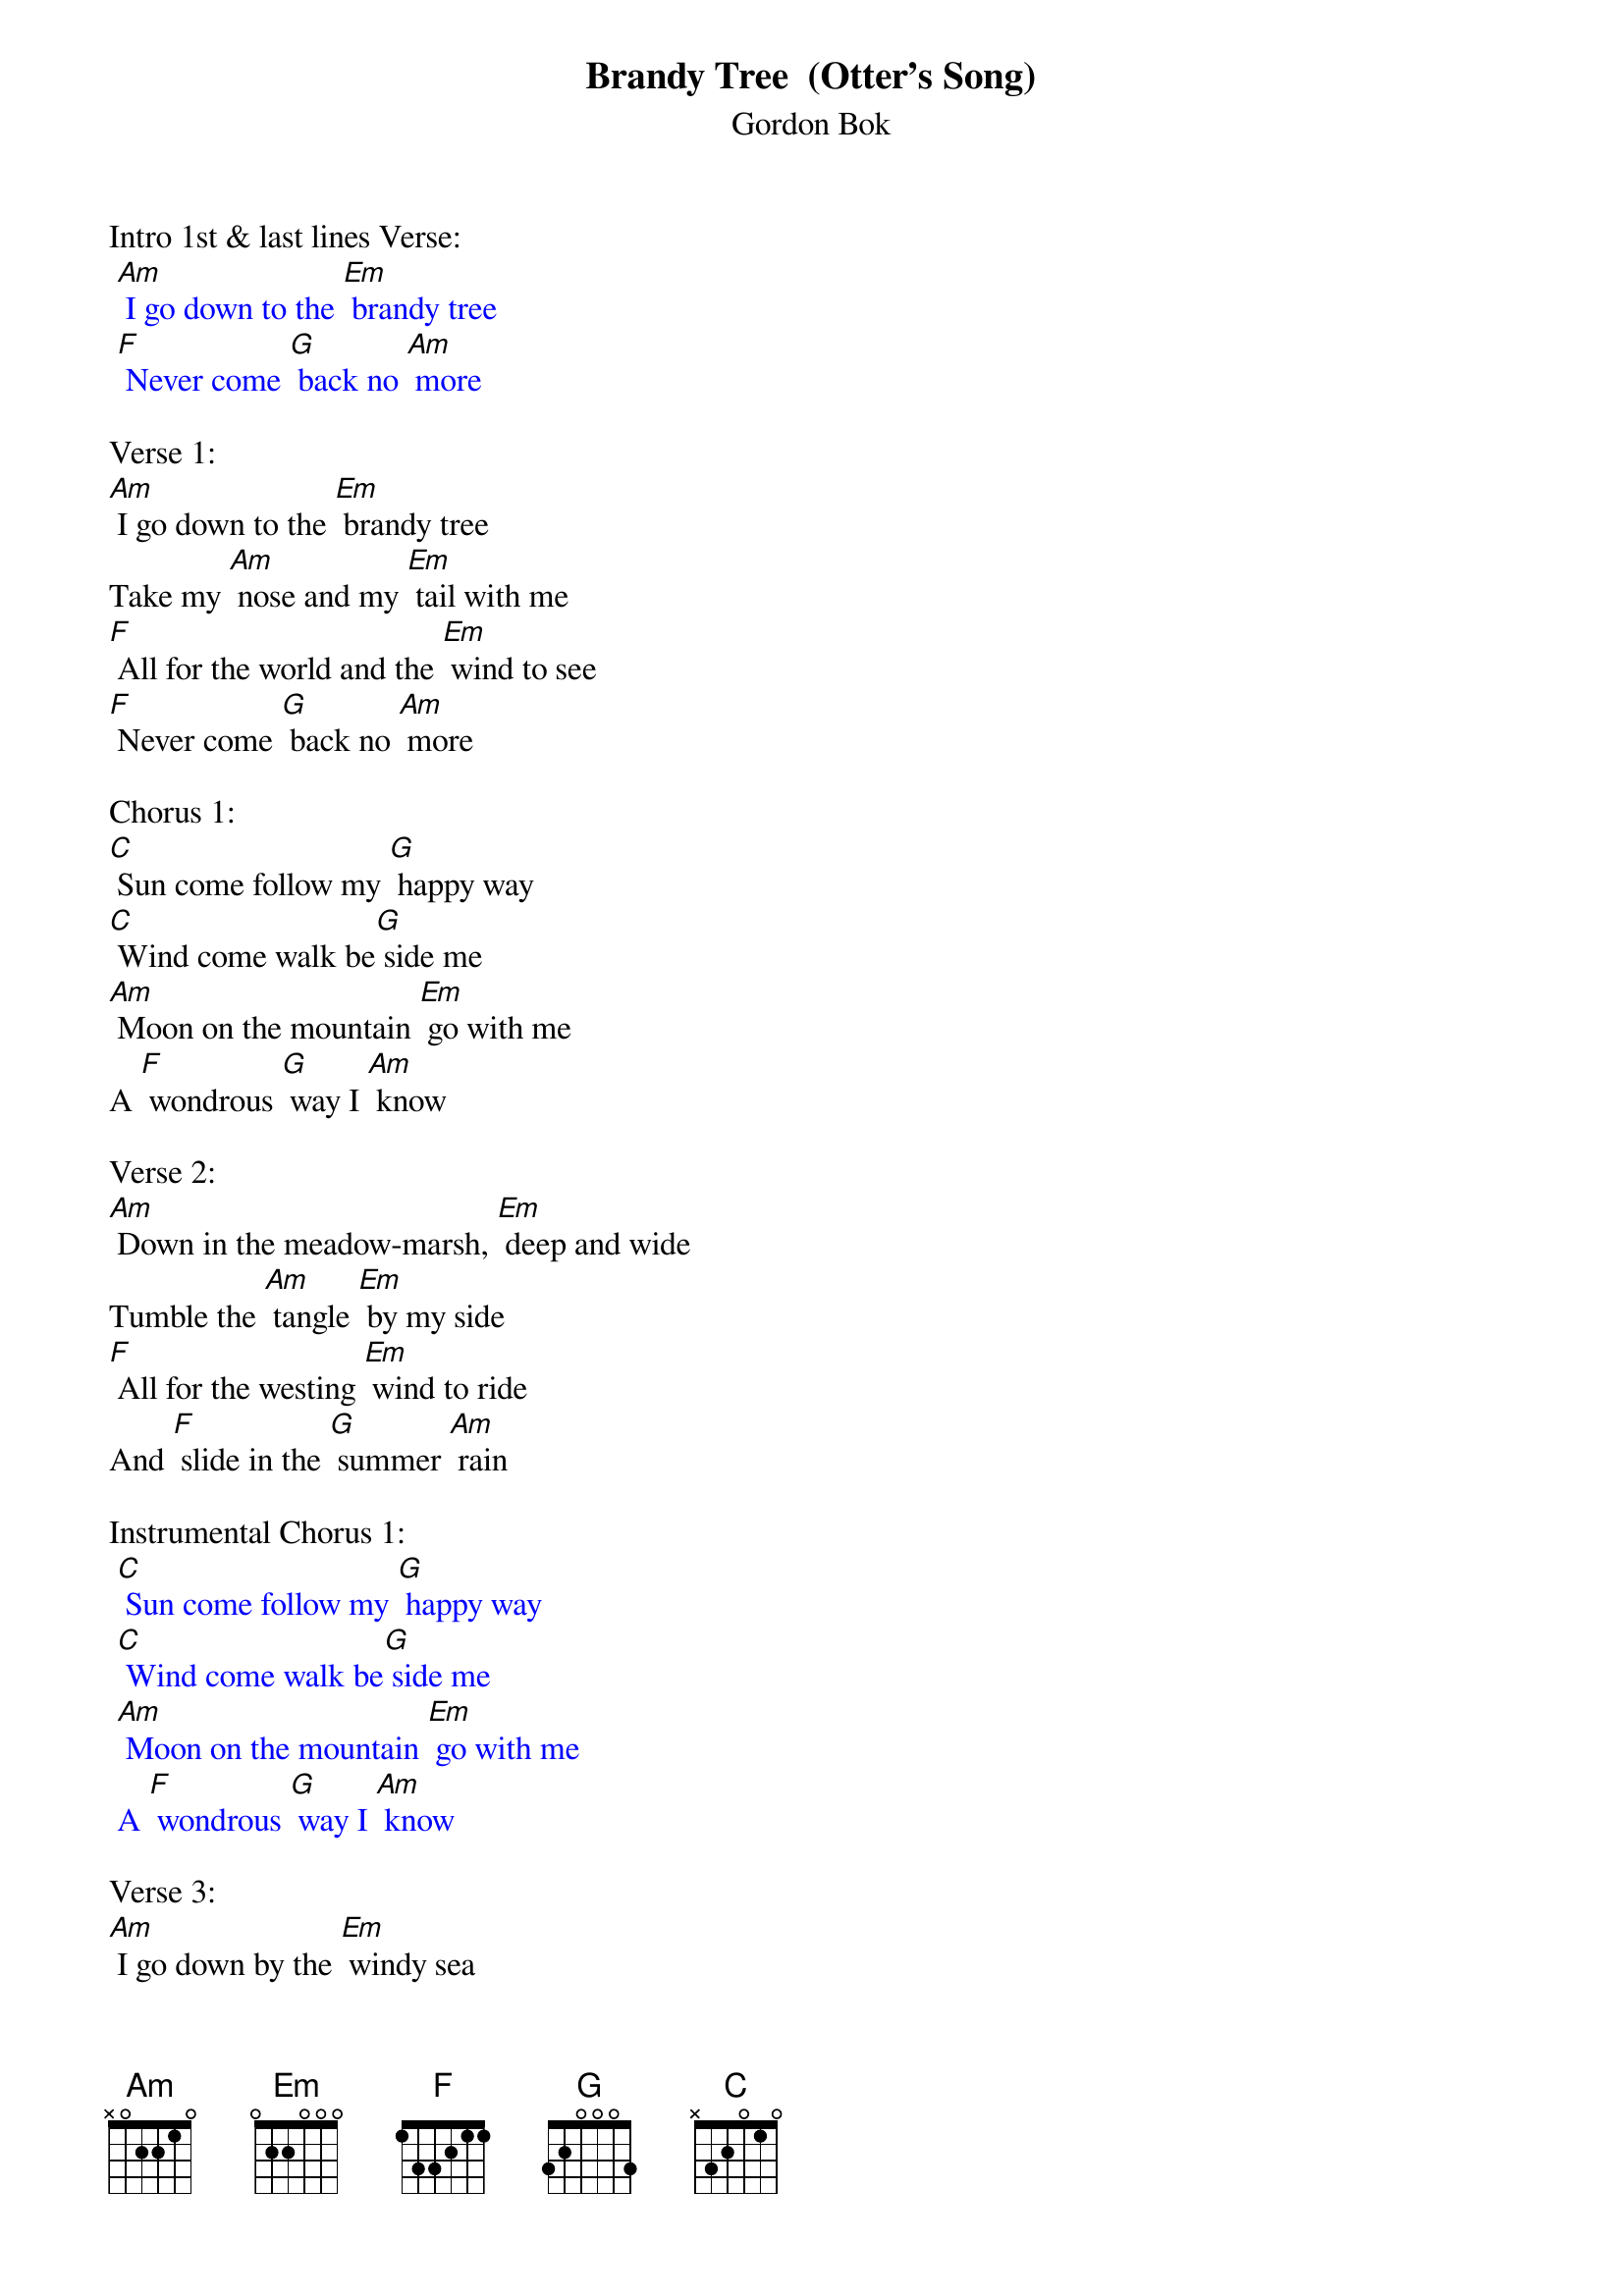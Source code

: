 {t: Brandy Tree  (Otter's Song)}
{st: Gordon Bok}

Intro 1st & last lines Verse:
{textcolour: blue}
 [Am] I go down to the [Em] brandy tree
 [F] Never come [G] back no [Am] more
{textcolour}

Verse 1:
[Am] I go down to the [Em] brandy tree
Take my [Am] nose and my [Em] tail with me
[F] All for the world and the [Em] wind to see
[F] Never come [G] back no [Am] more

Chorus 1:
[C] Sun come follow my [G] happy way
[C] Wind come walk be[G] side me
[Am] Moon on the mountain [Em] go with me
A [F] wondrous [G] way I [Am] know

Verse 2:
[Am] Down in the meadow-marsh, [Em] deep and wide
Tumble the [Am] tangle [Em] by my side
[F] All for the westing [Em] wind to ride
And [F] slide in the [G] summer [Am] rain

Instrumental Chorus 1:
{textcolour: blue}
 [C] Sun come follow my [G] happy way
 [C] Wind come walk be[G] side me
 [Am] Moon on the mountain [Em] go with me
 A [F] wondrous [G] way I [Am] know
{textcolour}

Verse 3:
[Am] I go down by the [Em] windy sea
Call in the [Am] seal to [Em] play with me
[F] Slide on the rock and [Em] dive in the bay
[F] Sleep on the [G] ledge at [Am] night

Chorus 2:
[C] But the seal doesn't try to [G] tell me how
[C] To fish in the windy [G] blue
[Am] Seal's been fishing for a [Em] thousand years
And he [F] knows that [G] I have [Am] too

Instrumental Chorus 2:
{textcolour: blue}
 [C] But the seal doesn't try to [G] tell me how
 [C] To fish in the windy [G] blue
 [Am] Seal's been fishing for a [Em] thousand years
 And he [F] knows that [G] I have [Am] too
{textcolour}

Verse 4:
[Am] When the frog goes down to the [Em] mud to sleep
The lamprey [Am] hides in the [Em] boulders deep
I [F] take my nose and my [Em] tail and go
A [F] hundred [G] thousand [Am] hills

Chorus 1:
[C] Sun come follow my [G] happy way
[C] Wind come walk be[G] side me
[Am] Moon on the mountain [Em] go with me
A [F] wondrous [G] way I [Am] know

Instrumental 1st & last lines Chorus 1:
{textcolour: blue}
 [C] Sun come follow my [G] happy way
 A [F] wondrous [G] way I [Am] know
{textcolour}

Verse 5:
[Am] Some day down by the [Em] brandy tree
I'll hear the [Am] shepherd [Em] call for me
[F] Call me to leave my [Em] happy ways
And the [F] shining [G] world I [Am] know

Chorus 3:
[C] Sun on the hill come [G] go with me
My [C] days have all been [G] free
The [Am] pipes come laughing [Em] down the wind
And [F] that's the way I [G] go
[F] That's the [G] way for [Am] me

Outro-Repeat last 2 lines Chorus 3:
And [F] that's the way I [G] go
[F] That's the [G] way for [Am] me

